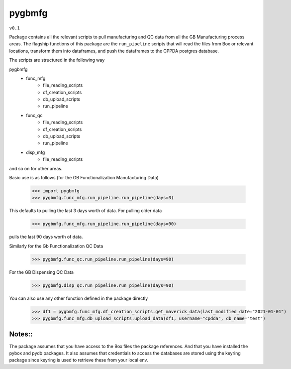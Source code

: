 pygbmfg
--------
``v0.1``

Package contains all the relevant scripts to pull manufacturing and QC data from all the GB Manufacturing process areas. 
The flagship functions of this package are the ``run_pipeline`` scripts that will read the files from Box or relevant locations, transform them into dataframes,
and push the dataframes to the CPPDA postgres database.

The scripts are structured in the following way

pygbmfg
    * func_mfg
        - file_reading_scripts
        - df_creation_scripts
        - db_upload_scripts
        - run_pipeline
    * func_qc
        - file_reading_scripts
        - df_creation_scripts
        - db_upload_scripts
        - run_pipeline
    * disp_mfg
        - file_reading_scripts

and so on for other areas.

Basic use is as follows (for the GB Functionalization Manufacturing Data)

    >>> import pygbmfg
    >>> pygbmfg.func_mfg.run_pipeline.run_pipeline(days=3)

This defaults to pulling the last 3 days worth of data. For pulling older data

    >>> pygbmfg.func_mfg.run_pipeline.run_pipeline(days=90)

pulls the last 90 days worth of data.

Similarly for the Gb Functionalization QC Data

    >>> pygbmfg.func_qc.run_pipeline.run_pipeline(days=90)

For the GB Dispensing QC Data

    >>> pygbmfg.disp_qc.run_pipeline.run_pipeline(days=90)

You can also use any other function defined in the package directly

    >>> df1 = pygbmfg.func_mfg.df_creation_scripts.get_maverick_data(last_modified_date="2021-01-01")
    >>> pygbmfg.func_mfg.db_upload_scripts.upload_data(df1, username="cpdda", db_name="test")

Notes::
~~~~~~~~~~~~~
The package assumes that you have access to the Box files the package references. And that you have installed the pybox and pydb packages.
It also assumes that credentials to access the databases are stored using the keyring package since keyring is used to retrieve these from 
your local env.